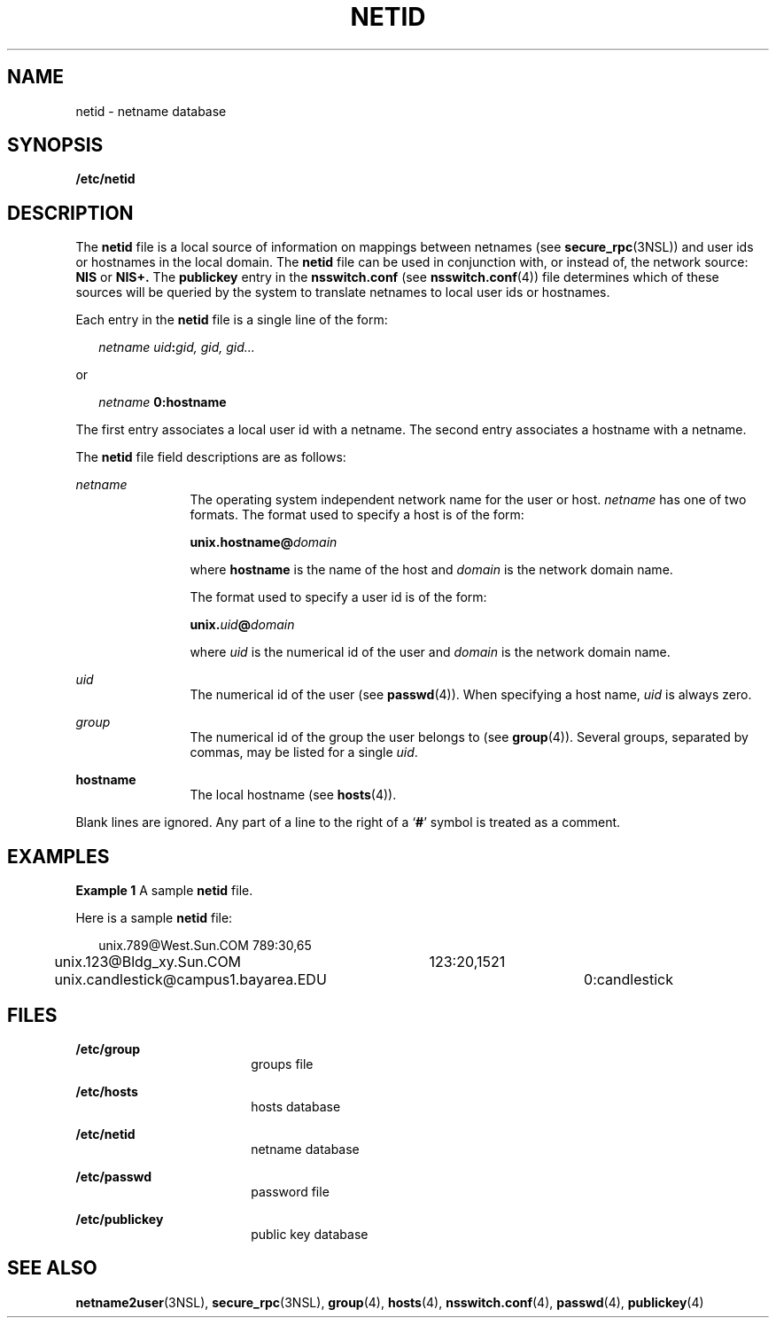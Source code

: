 '\" te
.\" Copyright (c) 1994, Sun Microsystems, Inc. All Rights Reserved.
.\" Copyright 1989 AT&T
.\" The contents of this file are subject to the terms of the Common Development and Distribution License (the "License").  You may not use this file except in compliance with the License.
.\" You can obtain a copy of the license at usr/src/OPENSOLARIS.LICENSE or http://www.opensolaris.org/os/licensing.  See the License for the specific language governing permissions and limitations under the License.
.\" When distributing Covered Code, include this CDDL HEADER in each file and include the License file at usr/src/OPENSOLARIS.LICENSE.  If applicable, add the following below this CDDL HEADER, with the fields enclosed by brackets "[]" replaced with your own identifying information: Portions Copyright [yyyy] [name of copyright owner]
.TH NETID 4 "May 23, 1994"
.SH NAME
netid \- netname database
.SH SYNOPSIS
.LP
.nf
\fB/etc/netid\fR
.fi

.SH DESCRIPTION
.sp
.LP
The \fBnetid\fR file is a local source of information on mappings between
netnames (see \fBsecure_rpc\fR(3NSL)) and user ids or hostnames in the local
domain. The \fBnetid\fR file can be used in conjunction with, or instead of,
the  network source: \fBNIS\fR or  \fBNIS+.\fR The  \fBpublickey\fR entry in
the  \fBnsswitch.conf\fR (see  \fBnsswitch.conf\fR(4)) file determines which of
these sources will be queried by the system to translate netnames to local user
ids or hostnames.
.sp
.LP
Each entry in the \fBnetid\fR file is a single line of the form:
.sp
.in +2
.nf
\fInetname uid\fR\fB:\fR\fIgid, gid, gid\|.\|.\|.\fR
.fi
.in -2
.sp

.sp
.LP
or
.sp
.in +2
.nf
\fInetname\fR \fB      0:\fR\fBhostname\fR
.fi
.in -2
.sp

.sp
.LP
The first entry associates a local user id with a netname. The second entry
associates a hostname with a netname.
.sp
.LP
The  \fBnetid\fR file field descriptions are as follows:
.sp
.ne 2
.na
\fB\fInetname\fR\fR
.ad
.RS 12n
The operating system independent network name for the user or host.
\fInetname\fR has one of two formats.  The format used to specify a host is of
the form:
.sp
\fBunix.\fR\fBhostname\fR\fB@\fR\fIdomain\fR
.sp
where  \fBhostname\fR is the name of the host and  \fIdomain\fR is the network
domain name.
.sp
The format used to specify a user id is of the form:
.sp
\fBunix.\fR\fIuid\fR\fB@\fR\fIdomain\fR
.sp
where \fIuid\fR is the numerical id of the user and \fIdomain\fR is the network
domain name.
.RE

.sp
.ne 2
.na
\fB\fIuid\fR\fR
.ad
.RS 12n
The numerical id of the user (see   \fBpasswd\fR(4)). When specifying a host
name, \fIuid\fR is always zero.
.RE

.sp
.ne 2
.na
\fB\fIgroup\fR\fR
.ad
.RS 12n
The numerical id of the group the user belongs to (see  \fBgroup\fR(4)).
Several groups, separated by commas, may be listed for a single \fIuid\fR.
.RE

.sp
.ne 2
.na
\fB\fBhostname\fR\fR
.ad
.RS 12n
The local hostname (see  \fBhosts\fR(4)).
.RE

.sp
.LP
Blank lines are ignored.  Any part of a line to the right of a `\fB#\fR' symbol
is treated as a comment.
.SH EXAMPLES
.LP
\fBExample 1 \fRA sample \fBnetid\fR file.
.sp
.LP
Here is a sample \fBnetid\fR file:

.sp
.in +2
.nf
unix.789@West.Sun.COM	789:30,65
unix.123@Bldg_xy.Sun.COM	123:20,1521
unix.candlestick@campus1.bayarea.EDU	0:candlestick
.fi
.in -2
.sp

.SH FILES
.sp
.ne 2
.na
\fB\fB/etc/group\fR\fR
.ad
.RS 18n
groups file
.RE

.sp
.ne 2
.na
\fB\fB/etc/hosts\fR\fR
.ad
.RS 18n
hosts database
.RE

.sp
.ne 2
.na
\fB\fB/etc/netid\fR\fR
.ad
.RS 18n
netname database
.RE

.sp
.ne 2
.na
\fB\fB/etc/passwd\fR\fR
.ad
.RS 18n
password file
.RE

.sp
.ne 2
.na
\fB\fB/etc/publickey\fR\fR
.ad
.RS 18n
public key database
.RE

.SH SEE ALSO
.sp
.LP
\fBnetname2user\fR(3NSL), \fBsecure_rpc\fR(3NSL), \fBgroup\fR(4),
\fBhosts\fR(4), \fBnsswitch.conf\fR(4), \fBpasswd\fR(4), \fBpublickey\fR(4)
